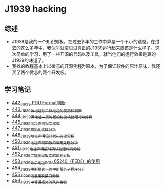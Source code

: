 * J1939 hacking
** 综述
- J1939是我的一个知识短板，在过去多年的工作中算是一个不小的遗憾。在过去的这么多年中，我似乎就没见过真正的J1939运行起来应该是什么样子。这次简单的学习，用了一些开源的代码以及工具，就当他们的运行效果是真的J1939的味道了。
- 我找的教程基本上以微芯的开源例程为原本，为了保证软件的原汁原味，我还买了两个微芯的两个开发板。

** 学习笔记
- [[https://greyzhang.blog.csdn.net/article/details/109411278][442_J1939 PDU Format判断]]
- [[https://greyzhang.blog.csdn.net/article/details/109456723][443_J1939源地址与目标地址的使用和判断]]
- [[https://greyzhang.blog.csdn.net/article/details/109479618][444_J1939源地址冲突时候的协议栈处理行为分析]]
- [[https://greyzhang.blog.csdn.net/article/details/109498960][445_J1939地址声明报文格式]]
- [[https://greyzhang.blog.csdn.net/article/details/109543595][447_J1939初始化代码分析]]
- [[https://greyzhang.blog.csdn.net/article/details/109587534][448_J1939地址声明设计代码阅读分析]]
- [[https://greyzhang.blog.csdn.net/article/details/109635675][450_J1939地址声明函数的调用处理分析]]
- [[https://greyzhang.blog.csdn.net/article/details/109667070][451_J1939地址声明超时确认处理代码分析]]
- [[https://greyzhang.blog.csdn.net/article/details/109692598][452_J1939广播多帧报文的例程分析]]
- [[https://greyzhang.blog.csdn.net/article/details/109703346][453_J1939命令地址PGN 65240（FED8）的使用]]
- [[https://greyzhang.blog.csdn.net/article/details/109715655][454_J1939中断模式下的中断服务子程序分析]]
- [[https://greyzhang.blog.csdn.net/article/details/109736143][455_J1939信息接收接口分析]]
- [[https://greyzhang.blog.csdn.net/article/details/109763440][456_J1939中普通报文的队列接收]]
